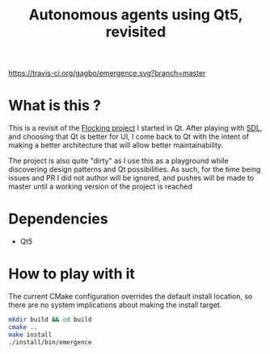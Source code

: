 #+TITLE: Autonomous agents using Qt5, revisited

#+CAPTION: Build Status
#+NAME: travis-ci-build
[[https://travis-ci.org/gagbo/emergence][https://travis-ci.org/gagbo/emergence.svg?branch=master]]
#+CAPTION: Code Coverage
#+NAME: codecov
[[https://codecov.io/gh/gagbo/emergence][https://codecov.io/gh/gagbo/emergence/branch/master/graph/badge.svg]]

* What is this ?
This is a revisit of the [[https://github.com/gagbo/Flocking][Flocking project]]
I started in Qt. After playing with [[https://github.com/gagbo/flocking_sdl][SDL]], and
choosing that Qt is better for UI, I come back to Qt with the intent of making
a better architecture that will allow better maintainability.

The project is also quite "dirty" as I use this as a playground while
discovering design patterns and Qt possibilities. As such, for the time being
issues and PR I did not author will be ignored, and pushes will be made to
master until a working version of the project is reached

* Dependencies
  - Qt5

* How to play with it
The current CMake configuration overrides the default install location,
so there are no system implications about making the install target.

#+BEGIN_SRC bash
mkdir build && cd build
cmake ..
make install
./install/bin/emergence
#+END_SRC
